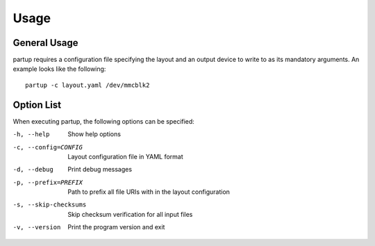 Usage
=====

General Usage
-------------

partup requires a configuration file specifying the layout and an output device
to write to as its mandatory arguments. An example looks like the following::

   partup -c layout.yaml /dev/mmcblk2

Option List
-----------

When executing partup, the following options can be specified:

-h, --help              Show help options
-c, --config=CONFIG     Layout configuration file in YAML format
-d, --debug             Print debug messages
-p, --prefix=PREFIX     Path to prefix all file URIs with in the layout configuration
-s, --skip-checksums    Skip checksum verification for all input files
-v, --version           Print the program version and exit
